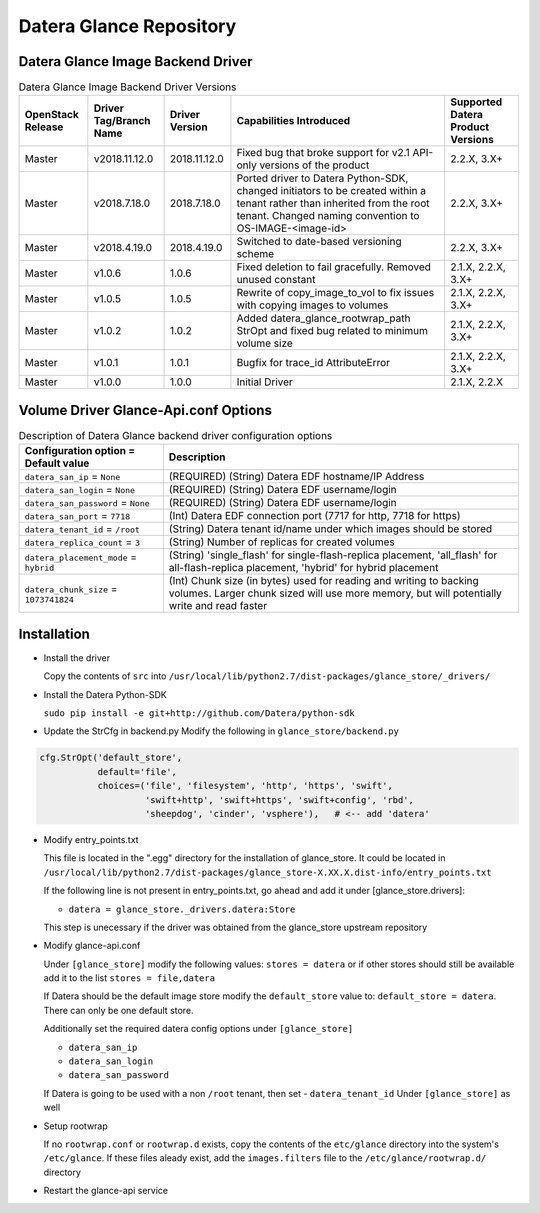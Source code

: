 =======
Datera Glance Repository
=======

------
Datera Glance Image Backend Driver
------

.. list-table:: Datera Glance Image Backend Driver Versions
   :header-rows: 1
   :class: config-ref-table

   * - OpenStack Release
     - Driver Tag/Branch Name
     - Driver Version
     - Capabilities Introduced
     - Supported Datera Product Versions
   * - Master
     - v2018.11.12.0
     - 2018.11.12.0
     - Fixed bug that broke support for v2.1 API-only versions of the product
     - 2.2.X, 3.X+
   * - Master
     - v2018.7.18.0
     - 2018.7.18.0
     - Ported driver to Datera Python-SDK, changed initiators to be created within a tenant rather than inherited from the root tenant.  Changed naming convention to OS-IMAGE-<image-id>
     - 2.2.X, 3.X+
   * - Master
     - v2018.4.19.0
     - 2018.4.19.0
     - Switched to date-based versioning scheme
     - 2.2.X, 3.X+
   * - Master
     - v1.0.6
     - 1.0.6
     - Fixed deletion to fail gracefully.  Removed unused constant
     - 2.1.X, 2.2.X, 3.X+
   * - Master
     - v1.0.5
     - 1.0.5
     - Rewrite of copy_image_to_vol to fix issues with copying images to volumes
     - 2.1.X, 2.2.X, 3.X+
   * - Master
     - v1.0.2
     - 1.0.2
     - Added datera_glance_rootwrap_path StrOpt and fixed bug related to minimum volume size
     - 2.1.X, 2.2.X, 3.X+
   * - Master
     - v1.0.1
     - 1.0.1
     - Bugfix for trace_id AttributeError
     - 2.1.X, 2.2.X, 3.X+
   * - Master
     - v1.0.0
     - 1.0.0
     - Initial Driver
     - 2.1.X, 2.2.X

-------
Volume Driver Glance-Api.conf Options
-------

.. list-table:: Description of Datera Glance backend driver configuration options
   :header-rows: 1
   :class: config-ref-table

   * - Configuration option = Default value
     - Description
   * - ``datera_san_ip`` = ``None``
     - (REQUIRED) (String) Datera EDF hostname/IP Address
   * - ``datera_san_login`` = ``None``
     - (REQUIRED) (String) Datera EDF username/login
   * - ``datera_san_password`` = ``None``
     - (REQUIRED) (String) Datera EDF username/login
   * - ``datera_san_port`` = ``7718``
     - (Int) Datera EDF connection port (7717 for http, 7718 for https)
   * - ``datera_tenant_id`` = ``/root``
     - (String) Datera tenant id/name under which images should be stored
   * - ``datera_replica_count`` = ``3``
     - (String) Number of replicas for created volumes
   * - ``datera_placement_mode`` = ``hybrid``
     - (String) 'single_flash' for single-flash-replica placement, 'all_flash' for all-flash-replica placement, 'hybrid' for hybrid placement
   * - ``datera_chunk_size`` = ``1073741824``
     - (Int) Chunk size (in bytes) used for reading and writing to backing volumes.  Larger chunk sized will use more memory, but will potentially write and read faster

------
Installation
------

* Install the driver

  Copy the contents of ``src`` into ``/usr/local/lib/python2.7/dist-packages/glance_store/_drivers/``

* Install the Datera Python-SDK

  ``sudo pip install -e git+http://github.com/Datera/python-sdk``

* Update the StrCfg in backend.py
  Modify the following in ``glance_store/backend.py``

.. code-block:: python

    cfg.StrOpt('default_store',
               default='file',
               choices=('file', 'filesystem', 'http', 'https', 'swift',
                        'swift+http', 'swift+https', 'swift+config', 'rbd',
                        'sheepdog', 'cinder', 'vsphere'),   # <-- add 'datera'

* Modify entry_points.txt

  This file is located in the ".egg" directory for the installation of
  glance_store.  It could be located in
  ``/usr/local/lib/python2.7/dist-packages/glance_store-X.XX.X.dist-info/entry_points.txt``

  If the following line is not present in entry_points.txt, go ahead and add it
  under [glance_store.drivers]:

  - ``datera = glance_store._drivers.datera:Store``

  This step is unecessary if the driver was obtained from the glance_store upstream repository

* Modify glance-api.conf

  Under ``[glance_store]`` modify the following values:
  ``stores = datera`` or if other stores should still be available add it to
  the list ``stores = file,datera``

  If Datera should be the default image store modify the ``default_store``
  value to: ``default_store = datera``.  There can only be one default store.

  Additionally set the required datera config options under ``[glance_store]``

  - ``datera_san_ip``
  - ``datera_san_login``
  - ``datera_san_password``

  If Datera is going to be used with a non ``/root`` tenant, then set
  - ``datera_tenant_id``
  Under ``[glance_store]`` as well

* Setup rootwrap

  If no ``rootwrap.conf`` or ``rootwrap.d`` exists, copy the contents of the
  ``etc/glance`` directory into the system's ``/etc/glance``.  If these files
  aleady exist, add the ``images.filters`` file to the
  ``/etc/glance/rootwrap.d/`` directory

* Restart the glance-api service
